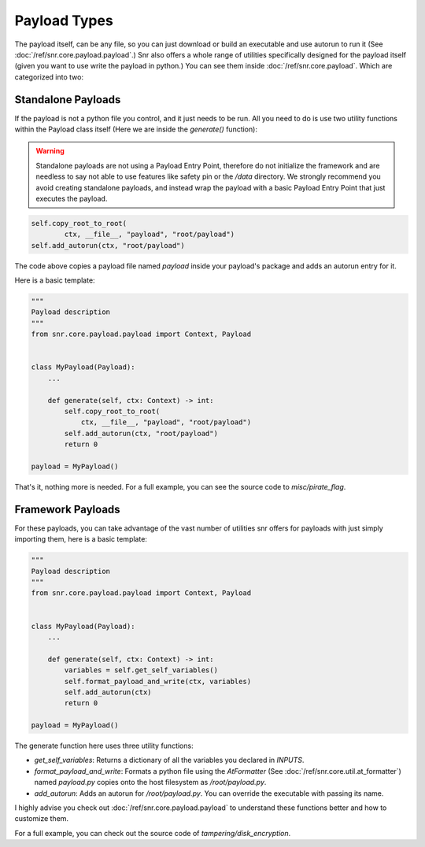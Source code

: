Payload Types
=============

The payload itself, can be any file, so you can just download or build an executable and use autorun to run it (See :doc:`/ref/snr.core.payload.payload`.)
Snr also offers a whole range of utilities specifically designed for the payload itself (given you want to use write the payload in python.)
You can see them inside :doc:`/ref/snr.core.payload`. Which are categorized into two:

Standalone Payloads
-------------------

If the payload is not a python file you control, and it just needs to be run. All you need to do is use two utility functions within the Payload class itself (Here we are inside the `generate()` function):

.. warning::
    Standalone payloads are not using a Payload Entry Point, therefore do not initialize the framework and are needless to say not able to use features like safety pin or the `/data` directory.
    We strongly recommend you avoid creating standalone payloads, and instead wrap the payload with a basic Payload Entry Point that just executes the payload.

.. code-block:: python

    self.copy_root_to_root(
            ctx, __file__, "payload", "root/payload")
    self.add_autorun(ctx, "root/payload")

The code above copies a payload file named `payload` inside your payload's package and adds an autorun entry for it.

Here is a basic template:

.. code-block:: python

    """
    Payload description
    """
    from snr.core.payload.payload import Context, Payload


    class MyPayload(Payload):
        ...

        def generate(self, ctx: Context) -> int:
            self.copy_root_to_root(
                ctx, __file__, "payload", "root/payload")
            self.add_autorun(ctx, "root/payload")
            return 0

    payload = MyPayload()


That's it, nothing more is needed. For a full example, you can see the source code to `misc/pirate_flag`.

Framework Payloads
------------------

For these payloads, you can take advantage of the vast number of utilities snr offers for payloads with just simply importing them, here is a basic template:

.. code-block:: python

    """
    Payload description
    """
    from snr.core.payload.payload import Context, Payload


    class MyPayload(Payload):
        ...

        def generate(self, ctx: Context) -> int:
            variables = self.get_self_variables()
            self.format_payload_and_write(ctx, variables)
            self.add_autorun(ctx)
            return 0

    payload = MyPayload()

The generate function here uses three utility functions:

* `get_self_variables`: Returns a dictionary of all the variables you declared in `INPUTS`.
* `format_payload_and_write`: Formats a python file using the `AtFormatter` (See :doc:`/ref/snr.core.util.at_formatter`) named `payload.py` copies onto the host filesystem as `/root/payload.py`.
* `add_autorun`: Adds an autorun for `/root/payload.py`. You can override the executable with passing its name.

I highly advise you check out :doc:`/ref/snr.core.payload.payload` to understand these functions better and how to customize them.

For a full example, you can check out the source code of `tampering/disk_encryption`.
